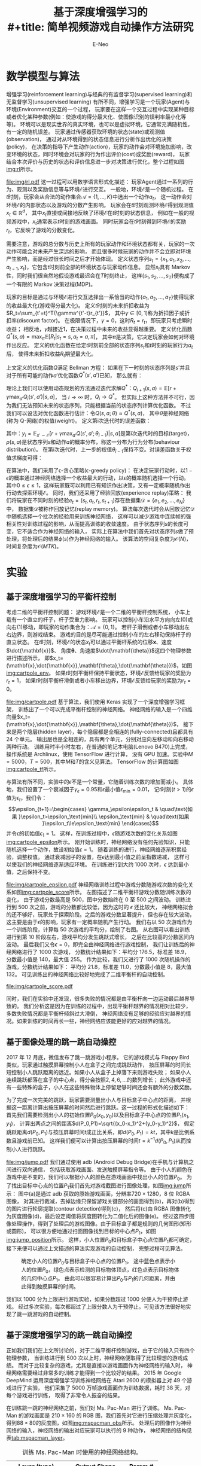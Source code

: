 #+title: 基于深度增强学习的\\
#+title: 简单视频游戏自动操作方法研究
#+author: E-Neo

#+latex_class: article
#+latex_class_options: [11pt,a4paper]
#+latex_header: \usepackage{xeCJK}
#+latex_header: \usepackage{algorithm}
#+latex_header: \usepackage{algorithmic}
#+latex_header: \usepackage{indentfirst}
#+latex_header: \setlength\parindent{2em}
#+options: toc:t

* 数学模型与算法
  增强学习(reinforcement learning)与经典的有监督学习(supervised learning)和无监督学习(unsupervised learning)
  有所不同，增强学习是一个玩家(Agent)与环境(Environment)交互的一个过程，
  玩家要在这样一个交互过程中实现某种目标或者优化某种参数(例如：使游戏的得分最大化、使图像识别的误判率最小化等等)。
  环境可以是现实世界的真实环境，也可以是虚拟环境，它通常充满随机性，有一定的随机误差。
  玩家通过传感器获取环境的状态(state)或观测值(observation)，
  通过对从环境得到的状态信息进行分析作出优化的决策(policy)，
  在决策的指导下产生动作(action)，玩家的动作会对环境施加影响，改变环境的状态，同时环境会对玩家的行为作出评价(cost)或奖励(reward)，
  玩家结合本次评价与历史的状态和评价信息进一步对决策进行优化\cite{haykin2009neural}，整个过程如图[[img:rl]]所示。
  #+caption: 增强学习玩家(Agent)与环境(Environment)的交互过程。
  #+name: img:rl
  #+attr_latex: :placement [H]
  [[file:img/rl.pdf]]
  这一过程可以用数学语言形式化描述\cite{DBLP:journals/corr/MnihKSGAWR13}：
  玩家\(\text{Agent}\)通过一系列的行为、观测以及奖励信息等与环境\(\mathcal{E}\)进行交互。
  一般地，环境\(\mathcal{E}\)是一个随机过程。
  在\(t\)时刻，玩家会从合法的动作集合\(\mathcal{A}=\{1,\dots,K\}\)中选出一个动作\(a_t\)，
  这一动作会对环境\(\mathcal{E}\)的内部状态以及游戏的分数产生影响。
  玩家会在\(t\)时刻观测环境\(\mathcal{E}\)得到观测值\(x_t \in \mathbb{R}^d\)，
  其中\(x_t\)直接或间接地反映了环境\(\mathcal{E}\)在\(t\)时刻的状态信息，
  例如在一般的视频游戏中，\(x_t\)通常表示\(t\)时刻的游戏画面。
  同时玩家会在\(t\)时刻得到环境\(\mathcal{E}\)的奖励\(r_t\)，它反映了游戏的分数变化。

  需要注意，游戏的总分数与历史上所有的玩家动作和环境状态都有关，玩家的一次动作可能会对未来产生深远的影响，
  而且很多时候玩家的动作并不会立即对环境产生影响，而是经过很长时间之后才开始体现。
  定义状态序列\(s_t=\{x_1,a_1,x_2,\dots,a_{t-1},x_t\}\)，它包含\(t\)时刻前全部的环境状态与玩家动作信息。
  显然\(s_t\)具有 Markov 性，同时我们很自然地假设游戏最迟会在\(T\)时刻终止，
  这样\(\{s_1,s_2,\dots,s_T\}\)便构成了一个有限的 Markov 决策过程(MDP)。

  玩家的目标是通过与环境\(\mathcal{E}\)进行交互选择出一系恰当的动作\(\{a_1,a_2,\dots,a_T\}\)使得玩家的收益最大化(游戏得分最大化)。
  定义\(t\)时刻的未来折扣收益为\(R_t=\sum_{t'=t}^T{\gamma^{t'-t}r_{t'}}\)，
  其中\(\gamma \in [0, 1)\)称为折扣因子或折扣率(discount factor)。
  在极限情况下，\(\gamma=0\)，这时\(R_t=r_t\)，即玩家只考虑瞬时收益；
  相反地，\(\gamma\)越接近1，在决策过程中未来的收益显得越重要。
  定义优化函数\(Q^{\ast}(s,a)=\max_{\pi}{\mathbb{E}[R_t|s_t=s, a_t=a, \pi]}\)，
  其中\(\pi\)是决策，它决定玩家会如何对环境作出反应。
  定义的优化函数在给定\(t\)时刻前全部的状态序列\(s_t\)和\(t\)时刻的玩家行为\(a_t\)后，
  使得未来折扣收益\(R_t\)期望最大化。

  上文定义的优化函数\(Q\)满足 Bellman 方程：
  如果在下一时刻的状态序列是\(s'\)并且对于所有可能的动作\(a'\)优化函数\(Q^{\ast}(s',a')\)已知，
  那么就有：
  \begin{equation}
  Q^{\ast}(s,a)=\mathbb{E}_{s'\sim\mathcal{E}}[r+\gamma\max_{a'}{Q^{\ast}(s',a')}|s,a]
  \end{equation}
  理论上我们可以使用动态规划的方法通过迭代求解\(Q^{\ast}\)：\(Q_{i+1}(s,a)=\mathbb{E}[r+\gamma\max_{a'}{Q_i(s',a')}|s,a]\)，
  当 \(i \to \infty\) 时，\(Q_i \to Q^{\ast}\)。
  但实际上这种方法并不可行，因为我们无法预知未来的状态序列，只能根据当前的状态序列计算优化函数。
  不过我们可以设法对优化函数进行估计：令\(Q(s,a;\theta) \approx Q^{\ast}(s,a)\)，
  其中\(\theta\)是神经网络(称为 Q-网络)的权值(weight)。
  定义第i次迭代时的误差函数：
  \begin{equation}
  L_i(\theta_i)=\mathbb{E}_{s,a\sim\rho(.)}[(y_i-Q(s,a;\theta_i))^2]
  \end{equation}
  其中：\(y_i=\mathbb{E}_{s'\sim\mathcal{E}}[r+\gamma\max_{a'}Q(s',a';\theta_{i-1})|s,a]\)是第i次迭代时的目标(target)，
  \(\rho(s,a)\)是状态序列\(s\)和动作\(a\)的概率分布，称这一分布为行为分布(behaviour distribution)。
  在第i次迭代时，上一步的权值\(\theta_{i-1}\)保持不变。对误差函数关于权值求梯度可得：
  #+name: eq:nabla_L
  \begin{equation}
  \nabla_{\theta_i}L_i(\theta_i)=\mathbb{E}_{\substack{s,a \sim \rho(.)\\ s'\sim \mathcal{E}}}
  [(r+\gamma\max_{a'}Q(s',a';\theta_{i-1})-Q(s,a;\theta_i))\nabla_{\theta_i}Q(s,a;\theta_i)]
  \end{equation}

  在算法\ref{alg:DQN}中，我们采用了\epsilon-贪心策略(\epsilon-greedy policy)：
  在决定玩家行动时，以\(1-\epsilon\)的概率通过神经网络选择一个收益最大的行动，以\(\epsilon\)的概率随机选择一个行动。
  其中\(0 \le \epsilon \le 1\)，这样玩家既可以利用已有知识作出决策，又有一定概率随机作出行动去探索环境\(\mathcal{E}\)。
  同时，我们还采用了经验回放(experience replay)策略：
  我们将玩家在不同时刻的经验\(e_t=(s_t,a_t,r_t,s_{t+1})\)存在数据集\(\mathcal{D}=\{e_1,e_2,\dots,e_N\}\)中，
  数据集\(\mathcal{D}\)被称作回放记忆(replay memory)。
  算法每次迭代时会从回放记忆\(\mathcal{D}\)中随机选择一个批次的经验用来训练神经网络，
  这样可以减少游戏中连续帧的强相关性对训练过程的影响，从而提高训练的收敛速度。
  由于状态序列\(s\)的长度可变，它不适合作为神经网络的输入，
  实际上在算法中我们首先对状态序列\(s\)做了预处理，将处理后的结果\(\phi(s)\)作为神经网络的输入。
  该算法的空间复杂度为\(\mathcal{O}(N)\)，时间复杂度为\(\mathcal{O}(M T K)\)。
  \begin{algorithm}[H]
  \caption{具有经验回放能力的深度增强学习算法}
  \label{alg:DQN}
  \begin{algorithmic}[1]
  \STATE 初始化回放记忆\(\mathcal{D}\)容量为\(N\)
  \STATE 初始化优化函数\(Q\)权值设为随机数
  \FOR{\(\texttt{episode}=1\) \TO \(M\)}
    \STATE \(s_1=\{x_1\}\)
    \STATE \(\phi_1=\phi(s_1)\)
    \FOR{\(t=1\) \TO \(T\)}
      \STATE \( a_t=
                \begin{cases}
                \text{随机动作} & \quad\text{概率为 }\epsilon\\
                \max_{a}{Q^{\ast}(\phi(s_t),a;\theta)} & \quad\text{概率为 } 1-\epsilon
                \end{cases}
             \)
      \STATE 执行动作\(a_t\)并记录收益\(r_t\)和环境\(\mathcal{E}\)的观测值\(x_{t+1}\)
      \STATE \(s_{t+1}=\{s_t,a_t,x_{t+1}\}\)
      \STATE \(\phi_{t+1}=\phi(s_{t+1})\)
      \STATE 将经验\((\phi_t,a_t,r_t,\phi_{t+1})\)记录到回放记忆\(\mathcal{D}\)中
      \STATE 从回放记忆\(\mathcal{D}\)中随机选出样本\((\phi_j,a_j,r_j,\phi_{j+1})\)
      \STATE \( y_i=
                \begin{cases}
                r_j & \quad \text{若 }\phi_{j+1}\text{终止}\\
                r_j+\gamma\max_{a'}{Q(\phi_{j+1},a_j;\theta)} & \quad \text{若 }\phi_{j+1}\text{非终止}
                \end{cases}
             \)
      \STATE 根据方程\ref{eq:nabla_L}对\((y_i-Q(\phi_i,a_j;\theta))^2\)做梯度下降优化
    \ENDFOR
  \ENDFOR
  \end{algorithmic}
  \end{algorithm}
* 实验
** 基于深度增强学习的平衡杆控制
   考虑二维的平衡杆控制问题\cite{DBLP:journals/corr/BrockmanCPSSTZ16}：
   游戏环境\(\mathcal{E}\)是一个二维的平衡杆控制系统，
   小车上载有一个直立的杆子，杆子受重力影响。
   玩家可以控制小车沿水平方向向左(0)或向右(1)移动，即玩家的动作集合为：\(\mathcal{A}=\{0, 1\}\)。
   若杆子滑倒或者小车移动出左右边界，则游戏结束。
   游戏的目的是尽可能通过控制小车的左右移动保持杆子的直立状态。
   在\(t\)时刻，环境\(\mathcal{E}\)的状态\(x_t\)可以通过平衡杆系统的位移\(\mathbf{x}\)、速度\(\dot{\mathbf{x}}\)、
   角度\(\mathbf{\theta}\)、角速度\(\dot{\mathbf{\theta}}\)这四个物理参数进行描述所示，
   即\(x_t=(\mathbf{x},\dot{\mathbf{x}},\mathbf{\theta},\dot{\mathbf{\theta}})\)，如图[[img:cartpole_env]]。
   如果\(t\)时刻平衡杆保持平衡状态，环境\(\mathcal{E}\)反馈给玩家的奖励为\(r_t=1\)，
   如果\(t\)时刻平衡杆滑倒或者小车移出边界，环境\(\mathcal{E}\)反馈给玩家的奖励为\(r_t=0\)。
   #+caption: 描述二维平衡杆状态的四个物理参数：位移\(\mathbf{x}\)、速度\(\dot{\mathbf{x}}\)、
   #+caption: 角度\(\mathbf{\theta}\)、角速度\(\dot{\mathbf{\theta}}\)。
   #+name: img:cartpole_env
   #+attr_latex: :placement [H]
   [[file:img/cartpole.pdf]]
   基于算法\ref{alg:DQN}，我们使用 Keras \cite{chollet2015keras} 实现了一个深度增强学习框架，
   训练出了一个可以完成平衡杆控制的神经网络。
   神经网络的输入是一个四维向量\(x_t=(\mathbf{x},\dot{\mathbf{x}},\mathbf{\theta},\dot{\mathbf{\theta}})\)，
   接下来是两个隐层(hidden layer)，每个隐层都是全相连的(fully-connected)且都具有 24 个单元。
   输出层也是全相连的，具有两个单元，分别对应向左移动和向右移动两种行动。
   训练用时半小时左右，在普通的笔记本电脑(Lenovo B470)上完成，
   操作系统是 Archlinux，使用 TensorFlow \cite{tensorflow2015-whitepaper} 进行计算，
   没有 GPU 加速。实验中\(M=5000\)，\(T=500\)，其中\(M\)和\(T\)的含义见算法\ref{alg:DQN}。
   TensorFlow 的计算图如图[[img:cartpole_tf]]所示。
   #+caption: 基于深度增强学习的平衡杆控制神经网络 TensorFlow 计算图。
   #+name: img:cartpole_tf
   #+attr_latex: :placement [H]
   [[file:img/graph_large_attrs_key=_too_large_attrs&limit_attr_size=1024&run=.png]]
   与算法\ref{alg:DQN}有所不同，实验中的\(\epsilon\)不是一个常量，它随着训练次数的增加而减小。
   具体地，我们设置了一个衰减因子\(\gamma_\epsilon=0.95\)和\(\epsilon\)最小值\(\epsilon_\text{min}=0.01\)，
   记\(t\)时刻(\(t>1\))的\(\epsilon\)值为\(\epsilon_t\)，我们令：
   \[\epsilon_{t+1}=\begin{cases}
   \gamma_\epsilon\epsilon_t & \quad\text{如果 }\epsilon_t>\epsilon_\text{min}\\
   \epsilon_\text{min} & \quad\text{如果 }\epsilon_t\le\epsilon_\text{min}
   \end{cases}\]
   并令\(\epsilon\)的初始值\(\epsilon_1=1\)。
   这样，在训练过程中，\(\epsilon\)随游戏次数的变化关系如图[[img:cartpole_epsilon]]所示。
   刚开始训练时，神经网络没有任何先验知识，只能随机选择一个动作，故设初始值\(\epsilon=1\)。
   随着训练的进行，神经网络逐渐积累经验，调整权值。
   通过衰减因子的设置，在\(\epsilon\)达到最小值之前呈指数递减，
   这样可以使我们的神经网络逐渐适应环境。
   在训练进行到大约 1000 次时，\(\epsilon\) 达到最小值，之后保持不变。
   #+begin_src python :exports none
import pandas as pd
import matplotlib as mpl
mpl.use("pgf")
mpl.rc('text', usetex=True)
import matplotlib.pyplot as plt


with open('workspace/cartpole-logs.txt', 'r') as f:
    data = f.read().splitlines()

for i in range(len(data)):
    t = data[i].split(', ')
    score, epsilon = int(t[1][7:]), float(t[2][3:])
    data[i] = (score, epsilon)

df = pd.DataFrame(data, columns=['score', 'epsilon'])
fig, ax = plt.subplots()
df['epsilon'].plot(ax=ax)
ax.set_title(r'Probability $\displaystyle\epsilon$')
ax.set_xlabel(r'Training episodes')
ax.set_ylabel(r'$\displaystyle\epsilon$')
fig.savefig('img/cartpole_epsilon.pdf')

fig, (ax0, ax1) = plt.subplots(1, 2, sharey=True)
df['score'].plot(ax=ax0)
ax0.set_title('Score per episodes')
ax0.set_xlabel('Training episodes')
ax0.set_ylabel('Score')
s = (df.index.to_series() // 50)
df.groupby(s).mean()['score'].plot(ax=ax1)
ax1.set_title('Average score per epochs')
ax1.set_xlabel('Training epochs')
fig.savefig('img/cartpole_score.pdf')

with open('workspace/cartpole-play-logs.txt', 'r') as f:
    data = f.read().splitlines()

for i in range(len(data)):
    t = data[i].split(', ')
    data[i] = float(t[1])

df = pd.DataFrame(data, columns=['score'])
df.describe()
   #+end_src
   #+caption: 二维平衡杆游戏玩家随机选择一个动作的概率\(\epsilon\)随游戏次数的变化关系。
   #+name: img:cartpole_epsilon
   #+attr_latex: :placement [H]
   [[file:img/cartpole_epsilon.pdf]]
   神经网络训练过程中游戏分数随游戏次数的变化关系如图[[img:cartpole_score]]所示。
   左图描述了二维平衡杆游戏分数随训练次数的变化，
   由于游戏分数最高是 500，图中分数始终在 0 至 500 之间波动。
   训练进行到 500 次之前，游戏的分数都比较低，因为这时的 \(\epsilon\) 还比较大，
   神经网络拟合的还不够好，玩家处于探索阶段。之后的游戏分数显著提升，但也存在较大波动，
   这主要是由于\(\epsilon\)的影响，玩家有一定概率随机产生行动。
   我们右以 50 次游戏作为一个训练阶段，计算每 50 次游戏的平均分，绘制了右图。
   从右图可以看出训练进行到第 10 阶段左右，游戏平均分发生跳跃式增长，
   之后在比较高的分数区间内波动。
   最后我们又令\(\epsilon=0\)，即完全由神经网络进行游戏控制，
   我们让训练后的神经网络进行了 1000 次游戏，
   分数统计结果如下：平均分 176.5，标准差 18.9，分数最小值是 140，最大值 255。
   作为比较，我们又进行了 1000 次随机操作的游戏，分数统计结果如下：
   平均分 21.8，标准差 11.0，分数最小值是 8，最大值 132。
   可见训练出的神经网络比较好地完成了二维平衡杆的自动控制。
   #+caption: 左边的图描述了游戏分数随训练次数的变化，右边的图中每 50 次游戏作为一个阶段，
   #+caption: 描述了游戏每 50 次游戏的平均分数随训练阶段的变化。
   #+name: img:cartpole_score
   #+attr_latex: :placement [H]
   [[file:img/cartpole_score.pdf]]
   #+begin_src python :exports none
import gym
import pandas as pd


episodes = 1000
env = gym.make('CartPole-v1')
scores = []
for e in range(episodes):
    state = env.reset()
    score = 0
    done = False
    while not done:
        action = env.action_space.sample()
        state, _, done, _ = env.step(action)
        score += 1
    scores.append(score)

df = pd.DataFrame(scores)
df.describe()
   #+end_src
   同时，我们在实验中还发现，很多失败的情况都是由平衡杆向一边运动最后越界导致的。
   我们分析这是因为在训练的过程中，出现平衡杆越界的情况相对比较少，多数失败情况都是平衡杆倾斜过大滑倒，
   神经网络没有足够的经验应对越界的情况。如果训练的时间再长一些，神经网络应该能更好的应对越界的情况。
** 基于图像处理的跳一跳自动操控
   2017 年 12 月底，微信发布了跳一跳游戏小程序。
   它的游戏模式与 Flappy Bird 类似，玩家通过触摸屏幕控制小人在盒子之间完成跳跃动作，
   按压屏幕的时间长短控制小人跳跃距离的远近。如果小人从盒子上掉落下来则游戏失败；
   如果小人连续跳跃都落在盒子的中心点，得分会按照\(2, 4, 6, \dots\)的数列增长；
   此外游戏中还有一些特殊的盒子，小人在这些特殊物体上停留足够时间还会有额外的分数奖励。

   为了完成一次完美的跳跃，玩家需要测量出小人与目标盒子中心点的距离，
   并根据这一距离计算出按压屏幕的时间然后进行跳跃。这一过程的形式化描述如下：
   首先我们需要检测出小人的初始位置\(P_0(x_0,y_0)\)以及目标盒子中心点的位置\(P_1(x_1,y_1)\)，
   计算出两点之间的距离\(d(P_0,P1)=\sqrt{(x_0-x_1)^2+(y_0-y_1)^2}\)，
   假定跳跃距离\(d(P_0,P_1)\)与按压屏幕时间\(t\)成正比关系，即\(d(P_0,P_1)=kt\)，其中\(k\)是比例系数且游戏前已知。
   这样我们便可以计算出按压屏幕的时间\(t=k^{-1}d(P_0,P_1)\)从而控制小人进行跳跃。

   #+caption: 跳一跳游戏画面图像处理。(a)是原始游戏画面；(b)是经过裁减后的图像，只保留游戏关键部分的画面；
   #+caption: (c)对裁减后的图像进行轮廓提取；(d)是灰度化的图像；(e)对灰度图进行二值化处理。
   #+name: img:jump
   #+attr_latex: :placement [H]
   [[file:img/jump.pdf]]
   我们通过使用 adb (Android Debug Bridge)在手机与计算机之间进行双向通信，
   包括获取游戏画面、发送触摸屏幕指令等。
   由于小人的颜色在游戏中是不变的，我们可以根据小人的颜色在游戏画面中找出小人的位置\(P_0\)。
   为了找出目标中心点的位置\(P_1\)我们首先对游戏截图进行图像处理，如图[[img:jump]]所示：
   图中(a)是通过 adb 获取的原始游戏画面，分辨率\(720 \times 1280\)，8 位 RGBA 图像，
   对其进行裁减，去掉边缘只保留游戏关键部分的画面得到(b)，再对(b)得到的图片进行轮廓提取(contour detection)得到(c)，
   然后将(c)由 RGBA 图像转化为灰度图像(d)，最后设定阈值将灰度图转化为二值化后的图像(e)。
   经过这四步图像处理操作，得到了处理后的游戏图像。由于目标盒子都是规则的几何图形(矩形或圆形)，
   可以很方便地通过扫面图像找到目标的中心点\(P_1\)，如图[[img:jump_position]]所示。
   这样，小人位置\(P_0\)和目标盒子中心点位置\(P_1\)都可确定，接下来便可以通过上文描述的算法实现游戏的自动控制，
   完整过程可见算法\ref{alg:jump_simple}。
   #+begin_src python :exports none
from PIL import Image, ImageFilter


img = Image.open('img/img088.png')
img_crop = img.crop((100, 400, 720, 1180))
img_contour = img_crop.filter(ImageFilter.CONTOUR)
img_g = img_contour.convert('L')
threshold = 230
img_b = img_g.point(lambda x: 0 if x < threshold else 255, mode='1')
img_crop.save('img/img088_p0.png')
img_contour.save('img/img088_p1.png')
img_g.save('img/img088_p2.png')
img_b.save('img/img088_p3.png')
   #+end_src
   #+caption: 确定小人的位置\(P_0\)与目标盒子中心点的位置\(P_1\)。
   #+caption: 途中蓝色点表示小人的位置\(P_0\)，绿色点表示检测的目标物体顶点，红色点表示目标物体的几何中心点\(P_1\)。
   #+caption: 由此可以很容易计算出\(P_0\)与\(P_1\)的几何距离，并由此得到触摸屏幕的时间。
   #+name: img:jump_position
   #+attr_latex: :placement [H] :width 8cm
   [[file:img/img088_p4.png]]
   \begin{algorithm}[H]
   \caption{基于图像处理的跳一跳自动操控算法}
   \label{alg:jump_simple}
   \begin{algorithmic}[1]
   \STATE 初始化 \(k\)
   \FOR{\(i = 1\) \TO \(T\)}
     \STATE 获取游戏画面 \(x_i\)
     \STATE 根据小人的颜色由左至右由下至上扫描图像\(\phi(x_i)\)，确定小人的位置\(P_0=(x_0, y_0)\)
     \STATE 对游戏画面 \(x_i\) 进行图像预处理（裁减、轮廓提取、灰度化、二值化），得到处理后的图像\(\phi(x_i)\)
     \STATE 根据小人的位置确定目标中心点的扫描区域\(\mathcal{A}\)：若小人在图像左边则扫描区域为图像的右半部分；若小人在图像的左边则扫描区域为图像的左半部分
     \STATE 由上至下由左至右扫面区域\(\mathcal{A}\)，出现黑色像素点时停止记录此时的位置\(A=(x_1, y_1')\)
     \STATE 以\(A\)为起始点向右下方向沿着黑色轮廓线运动直到无法继续向右下方移动，记录此时的位置\(B=(x_1', y_1)\)
     \STATE 目标中心点的位置\(P_1=(x_1, y_1)\)
     \STATE \(d(P_0,P1)=\sqrt{(x_0-x_1)^2+(y_0-y_1)^2}\)
     \STATE \(t=k^{-1}d(P_0,P_1)\)
     \STATE 发送时长为\(t\)的触摸屏幕指令完成跳跃动作
   \ENDFOR
   \end{algorithmic}
   \end{algorithm}
   我们以 1000 分为上限进行游戏实验，如果分数超过 1000 分便人为干预停止游戏。
   经过多次实验，每次都超过了上限分数人为干预停止。可见该方法很好地实现了跳一跳游戏的自动控制。
** 基于深度增强学习的跳一跳自动操控
   正如我们我们在上文所讨论的，对于二维平衡杆控制游戏，由于它的输入只有四个物理参数，
   当训练进行到 500 次以上时，神经网络便取得了比较理想的游戏成绩。
   而对于比较复杂的游戏，尤其是直接以游戏画面作为神经网络的输入时，
   神经网络需要经过非常多的训练才能得到一个比较好的结果。
   2015 年 Google DeepMind 运用深度增强学习训练神经网络在 Atari 2600 的模拟器上对 49 个游戏进行了实验，
   他们采集了 5000 万帧游戏画面作为训练数据，耗时 38 天，对每个游戏进行训练，
   取得了非常令人振奋的结果\cite{mnih2015humanlevel}。
   #+begin_src python :exports none
import gym
import numpy as np
import matplotlib.pyplot as plt


def preprocess_observation(obs):
    mspacman_color = 210 + 164 + 74
    img = obs[1:176:2, ::2]  # crop and downsize
    img = img.sum(axis=2)  # to greyscale
    img[img == mspacman_color] = 0  # Improve contrast
    img = (img // 3 - 128).astype(np.int8)  # normalize from -128 to 127
    return img.reshape(88, 80)


env = gym.make('MsPacman-v0')
obs = env.reset()
p_obs = preprocess_observation(obs)
fig, (ax0, ax1) = plt.subplots(1, 2, figsize=(14, 10))
ax0.imshow(obs)
ax0.set_axis_off()
ax0.set_title('Original observation (210x160 RGB)')
ax1.imshow(p_obs, interpolation='nearest', cmap='gray')
ax1.set_axis_off()
ax1.set_title('Preprocessed observation (88x80 greyscale)')
fig.savefig('img/mspacman_obs.png')
   #+end_src
   #+caption: Ms. Pac-Man 游戏画面与预处理后的灰度图。
   #+name: img:mspacman_obs
   #+attr_latex: :placement [H]
   [[file:img/mspacman_obs.png]]
   在训练跳一跳的神经网络之前，我们对 Ms. Pac-Man 进行了训练。
   Ms. Pac-Man 的游戏画面是 \(210\times160\) 的 RGB 图，我们首先对它进行压缩处理并灰度化，
   得到\(88\times80\)的灰度图，如图[[img:mspacman_obs]]所示。
   处理后的图像作为神经网络的输入，神经网络的输出对应玩家可以执行的 9 种动作，
   神经网络的结构见表[[tab:mspacman_layer]]。
   #+caption: 训练 Ms. Pac-Man 时使用的神经网络结构。
   #+name: tab:mspacman_layer
   #+attr_latex: :placement [H]
   |---------------------+--------------------+---------|
   | Layer (type)        | Output Shape       | Param # |
   |---------------------+--------------------+---------|
   | conv2d_1 (Conv2D)   | (None, 22, 20, 32) |    2080 |
   | conv2d_2 (Conv2D)   | (None, 11, 10, 64) |   32832 |
   | conv2d_3 (Conv2D)   | (None, 11, 10, 64) |   36928 |
   | flatten_1 (Flatten) | (None, 7040)       |       0 |
   | dense_1 (Dense)     | (None, 512)        | 3604992 |
   | dense_2 (Dense)     | (None, 9)          |    4617 |
   |---------------------+--------------------+---------|
   由于计算资源比较差（单核 CPU，无 GPU 加速），经过了十多天的训练，结果仍然不是很理想。
   训练过程中分数变化如图[[img:mspacman_score]]所示。
   经过了 24077 次游戏，平均分 108.1，标准差 88.8，最低分 40，最高分 3400，
   神经网络的表现没有比随机操作表现的好多少。
   我们分析这主要是由于训练过程中，高分的经验太少，神经网络还没有积累足够的高分经验。
   #+begin_src python :exports none
import pandas as pd
import matplotlib.pyplot as plt

with open('workspace/mspacman-logs.txt', 'r') as f:
    data = f.read().splitlines()

for i in range(len(data)):
    t = data[i].split(', ')
    score, epsilon = int(t[1]), float(t[2])
    data[i] = (score, epsilon)

df = pd.DataFrame(data, columns=['score', 'epsilon'])
df.describe()
fig, ax = plt.subplots()
df['score'].plot(ax=ax)
ax.set_title('Score per episodes')
ax.set_xlabel('Training episodes')
ax.set_ylabel('Score')
fig.savefig('img/mspacman_score.png')
   #+end_src
   #+caption: Ms. Pac-Man 游戏分数随训练次数的变化。
   #+name: img:mspacman_score
   #+attr_latex: :placement [H]
   [[file:img/mspacman_score.png]]
   由于跳一跳游戏不是在模拟器上进行而是在实际的手机上操作，如果直接采用算法\ref{alg:DQN}训练神经网络将会需要更长的时间。
   为了解决深度增强学习收敛太慢的问题，我们首先采用监督学习的方法对神经网络进行了预训练。
   训练跳一跳使用的神经网络结构与训练 Ms. Pac-Man 使用的神经网络结构类似，具体地见表[[tab:jump_layer]]。
   神经网络的输入是分辨率为\(256 \times 256\)的灰度图，它由原始游戏图像经过裁减压缩并灰度化处理得到。
   神经网络的输出是一个整数，表示屏幕触摸时间。
   #+caption: 训练跳一跳时使用的神经网络结构。
   #+name: tab:jump_layer
   #+attr_latex: :placement [H]
   |---------------------+--------------------+----------|
   | Layer (type)        | Output Shape       |  Param # |
   |---------------------+--------------------+----------|
   | conv2d_1 (Conv2D)   | (None, 16, 16, 32) |     2080 |
   | conv2d_2 (Conv2D)   | (None, 32, 32, 64) |    32832 |
   | conv2d_3 (Conv2D)   | (None, 32, 32, 64) |    36928 |
   | flatten_1 (Flatten) | (None, 65536)      |        0 |
   | dense_1 (Dense)     | (None, 512)        | 33554944 |
   | dense_2 (Dense)     | (None, 1)          |      513 |
   |---------------------+--------------------+----------|
   上文讨论的基于图像处理的跳一跳自动控制方法取得了非常理想的效果，
   因此，我们使用这种方法获取了大量的游戏画面并标注了每幅图片对应的屏幕触摸时间，将这些数据作为监督学习的训练数据。
   实验中，我们的训练数据总共有 1384 帧。训练之后我们又标注了 508 幅游戏画面，作为测试数据，测试结果如图[[img:jump_train]]所示。
   图中 t 是基于图像处理的跳一跳自动控制程序得到的屏幕触摸时间，y 是神经网络给出的屏幕触摸时间。
   t 的平均值为 596.3，标准差 211.4。y 的平均值为 489.3，标准差 44.5。
   尽管两者数值上差距比较大，但是他们的变化趋势基本一致，如图[[img:jump_train_30]]所示。
   #+begin_src python :exports none
import random
import numpy as np
import pandas as pd
import matplotlib.pyplot as plt
from PIL import Image
from keras.models import Sequential
from keras.layers import Dense, Conv2D, Flatten
from keras.optimizers import Adam


def get_imgpaths(directory):
    imgpaths = []
    for f in os.listdir(directory):
        if f[0] == 'i':
            imgpaths.append(f)
    random.shuffle(imgpaths)
    return imgpaths


def get_img_duration(filepath):
    img = Image.open(filepath)
    duration = int(filepath[-8:-4])
    return img, duration


def preprocess(img):
    img = img.crop((0, 400, 720, 1120))
    img = img.convert('L')
    img.thumbnail((256, 256))
    return img


def build_model():
    model = Sequential()
    model.add(Conv2D(32, (8, 8), strides=4, padding='same',
                     activation='relu',
                     input_shape=(256, 256, 1)))
    model.add(Conv2D(64, (4, 4), strides=2, padding='same',
                     activation='relu'))
    model.add(Conv2D(64, (3, 3), strides=1, padding='same',
                     activation='relu'))
    model.add(Flatten())
    model.add(Dense(512, activation='linear'))
    model.add(Dense(1, activation='linear'))
    model.compile(loss='mse', optimizer=Adam())
    return model


def pretrain_model(model):
    games = ['00', '01', '02', '03', '04',
             '05', '06', '07', '08', '09']
    for game in games:
        imgpaths = get_imgpaths('workspace/debug/' + game)
        x, y = [], []
        for filename in imgpaths:
            img, duration = get_img_duration('workspace/debug/{}/{}'
                                             .format(game, filename))
            x.append(np.array(preprocess(img)).reshape(256, 256, 1))
            y.append(duration)
        model.fit(np.array(x), np.array(y), verbose=1)
    return model


model = build_model()
model.load_weights('workspace/jump-dqn.h5')
x, t, y = [], [], []
for game in ['workspace/debug/10/', 'workspace/debug/11/']:
    imgpaths = get_imgpaths(game)
    for filename in imgpaths:
        img, duration = get_img_duration('{}{}'.format(game, filename))
        x.append(np.array(preprocess(img)).reshape(256, 256, 1))
        t.append(duration)
    y = [a[0] for a in model.predict(np.array(x))]

df = pd.DataFrame({'t': t, 'y': y})
fig, ax = plt.subplots()
df.plot(ax=ax)
ax.set_xlabel('Frame')
ax.set_ylabel('Duration (ms)')
ax.set_title('Duration')
fig.savefig('img/jump_train.png')

fig, ax = plt.subplots()
df[70:101].plot(style='o--', ax=ax)
ax.set_xlabel('Frame')
ax.set_ylabel('Duration (ms)')
ax.set_title('Duration')
fig.savefig('img/jump_train_30.png')
   #+end_src
   #+caption: 经过预训练后跳一跳神经网络的表现情况。图中 t 是基于图像处理的跳一跳自动控制程序得到的屏幕触摸时间，
   #+caption: y 是神经网络给出的屏幕触摸时间。
   #+name: img:jump_train
   #+attr_latex: :placement [H]
   [[file:img/jump_train.png]]
   #+caption: 经过预训练后跳一跳神经网络的表现情况(局部放大)。
   #+name: img:jump_train_30
   #+attr_latex: :placement [H]
   [[file:img/jump_train_30.png]]
* 结论
* 参考文献
  \bibliographystyle{plain}
  \renewcommand{\refname}{}
  \bibliography{refs}
